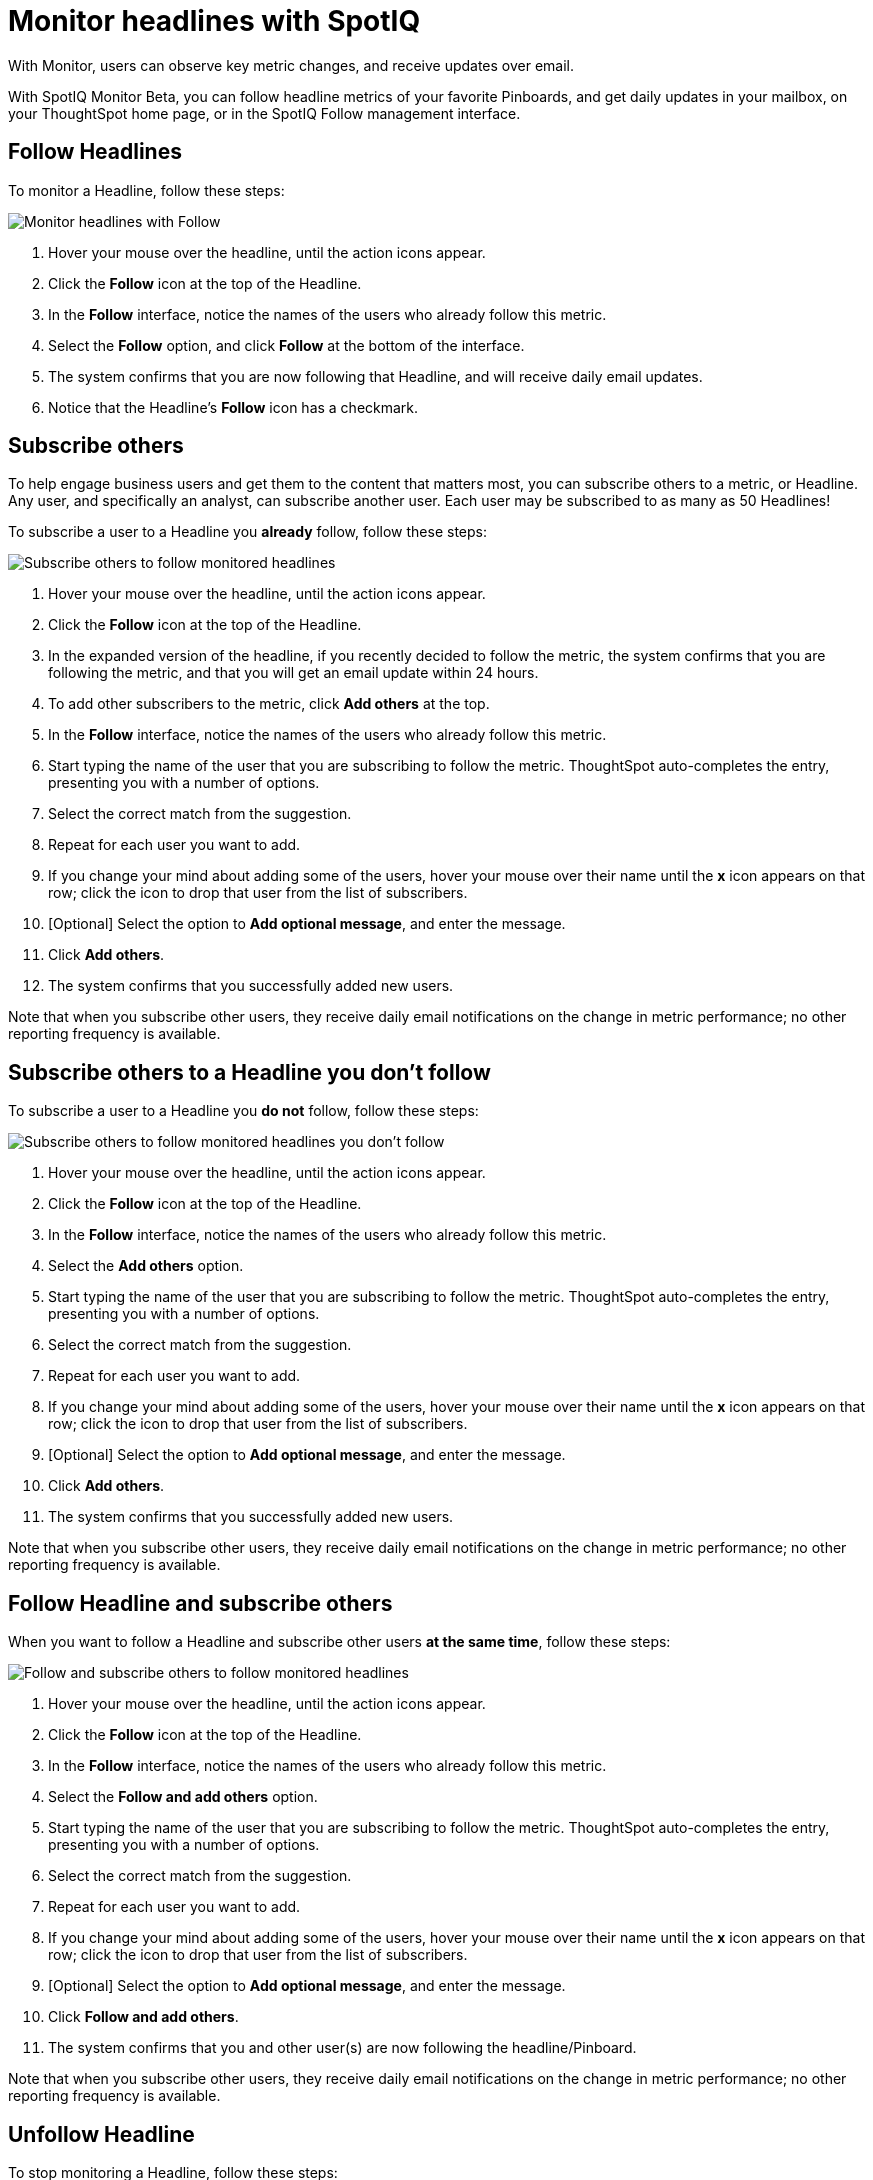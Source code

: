 = Monitor headlines with SpotIQ
:last_updated: 04/08/2021

With Monitor, users can observe key metric changes, and receive updates over email.

With SpotIQ Monitor [.label.label-beta]#Beta#, you can follow headline metrics of your favorite Pinboards, and get daily updates in your mailbox, on your ThoughtSpot home page, or in the SpotIQ Follow management interface.

[#headline-follow]
== Follow Headlines

To monitor a Headline, follow these steps:

image::headline-follow.gif[Monitor headlines with Follow]

. Hover your mouse over the headline, until the action icons appear.
. Click the *Follow* icon at the top of the Headline.
. In the *Follow* interface, notice the names of the users who already follow this metric.
. Select the *Follow* option, and click *Follow* at the bottom of the interface.
. The system confirms that you are now following that Headline, and will receive daily email updates.
. Notice that the Headline's *Follow* icon has a checkmark.

[#subscribe-others]
== Subscribe others

To help engage business users and get them to the content that matters most, you can subscribe others to a metric, or Headline.
Any user, and specifically an analyst, can subscribe another user.
Each user may be subscribed to as many as 50 Headlines!

To subscribe a user to a Headline you *already* follow, follow these steps:

image::headline-subscribe-others.gif[Subscribe others to follow monitored headlines]

. Hover your mouse over the headline, until the action icons appear.
. Click the *Follow* icon at the top of the Headline.
. In the expanded version of the headline, if you recently decided to follow the metric, the system confirms that you are following the metric, and that you will get an email update within 24 hours.
. To add other subscribers to the metric, click *Add others* at the top.
. In the *Follow* interface, notice the names of the users who already follow this metric.
. Start typing the name of the user that you are subscribing to follow the metric.
ThoughtSpot auto-completes the entry, presenting you with a number of options.
. Select the correct match from the suggestion.
. Repeat for each user you want to add.
. If you change your mind about adding some of the users, hover your mouse over their name until the *x* icon appears on that row;
click the icon to drop that user from the list of subscribers.
. [Optional] Select the option to *Add optional message*, and enter the message.
. Click *Add others*.
. The system confirms that you successfully added new users.

Note that when you subscribe other users, they receive daily email notifications on the change in metric performance;
no other reporting frequency is available.

[#headline-add-others]
== Subscribe others to a Headline you don't follow

To subscribe a user to a Headline you *do not* follow, follow these steps:

image::headline-add-others.gif[Subscribe others to follow monitored headlines you don't follow]

. Hover your mouse over the headline, until the action icons appear.
. Click the *Follow* icon at the top of the Headline.
. In the *Follow* interface, notice the names of the users who already follow this metric.
. Select the *Add others* option.
. Start typing the name of the user that you are subscribing to follow the metric.
ThoughtSpot auto-completes the entry, presenting you with a number of options.
. Select the correct match from the suggestion.
. Repeat for each user you want to add.
. If you change your mind about adding some of the users, hover your mouse over their name until the *x* icon appears on that row;
click the icon to drop that user from the list of subscribers.
. [Optional] Select the option to *Add optional message*, and enter the message.
. Click *Add others*.
. The system confirms that you successfully added new users.

Note that when you subscribe other users, they receive daily email notifications on the change in metric performance;
no other reporting frequency is available.

[#headline-follow-add-others]
== Follow Headline and subscribe others

When you want to follow a Headline and subscribe other users *at the same time*, follow these steps:

image::headline-follow-add-others.gif[Follow and subscribe others to follow monitored headlines]

. Hover your mouse over the headline, until the action icons appear.
. Click the *Follow* icon at the top of the Headline.
. In the *Follow* interface, notice the names of the users who already follow this metric.
. Select the *Follow and add others* option.
. Start typing the name of the user that you are subscribing to follow the metric.
ThoughtSpot auto-completes the entry, presenting you with a number of options.
. Select the correct match from the suggestion.
. Repeat for each user you want to add.
. If you change your mind about adding some of the users, hover your mouse over their name until the *x* icon appears on that row;
click the icon to drop that user from the list of subscribers.
. [Optional] Select the option to *Add optional message*, and enter the message.
. Click *Follow and add others*.
. The system confirms that you and other user(s) are now following the headline/Pinboard.

Note that when you subscribe other users, they receive daily email notifications on the change in metric performance;
no other reporting frequency is available.

[#headline-unfollow]
== Unfollow Headline

To stop monitoring a Headline, follow these steps:

image::headline-unfollow.gif[Unfollow a monitored Headline]

. Hover over the action area of the Headline you plan to unfollow.
. Click the More menu image:icon-ellipses.png[more options menu icon].
. In the menu, select and click *Unfollow*.
. In the confirmation menu, confirm by clicking *Unfollow*.

[#headline-rename]
== Rename monitored Headlines

To rename a followed Headline, follow these steps:

image::headline-rename.gif[Rename a monitored Headline]

. Hover over the action area of the Headline you plan to rename.
. Click the More menu image:icon-ellipses.png[more options menu icon].
. In the menu, select and click *Rename*.
. In the *Rename* modal, enter the new name for the Headline.
. Click *Save*.
. Notice the update to the title of the Headline.
Also notice that the confirmation of daily emails references the new Headline title.

// [SpotIQ Follow management interface](spotiq-monitor.png "SpotIQ Follow management interface")

[#monitor-detail]
== Monitoring details

Click each headline in the *SpotIQ >> Follow* interface to see the detailed performance over time, examine each interval, all at the time scale you choose.
You can change your visualization to table view, or to another chart type to better visualize your changing metric.

image::spotiq-monitor-detail.png[Metric performance over time]
